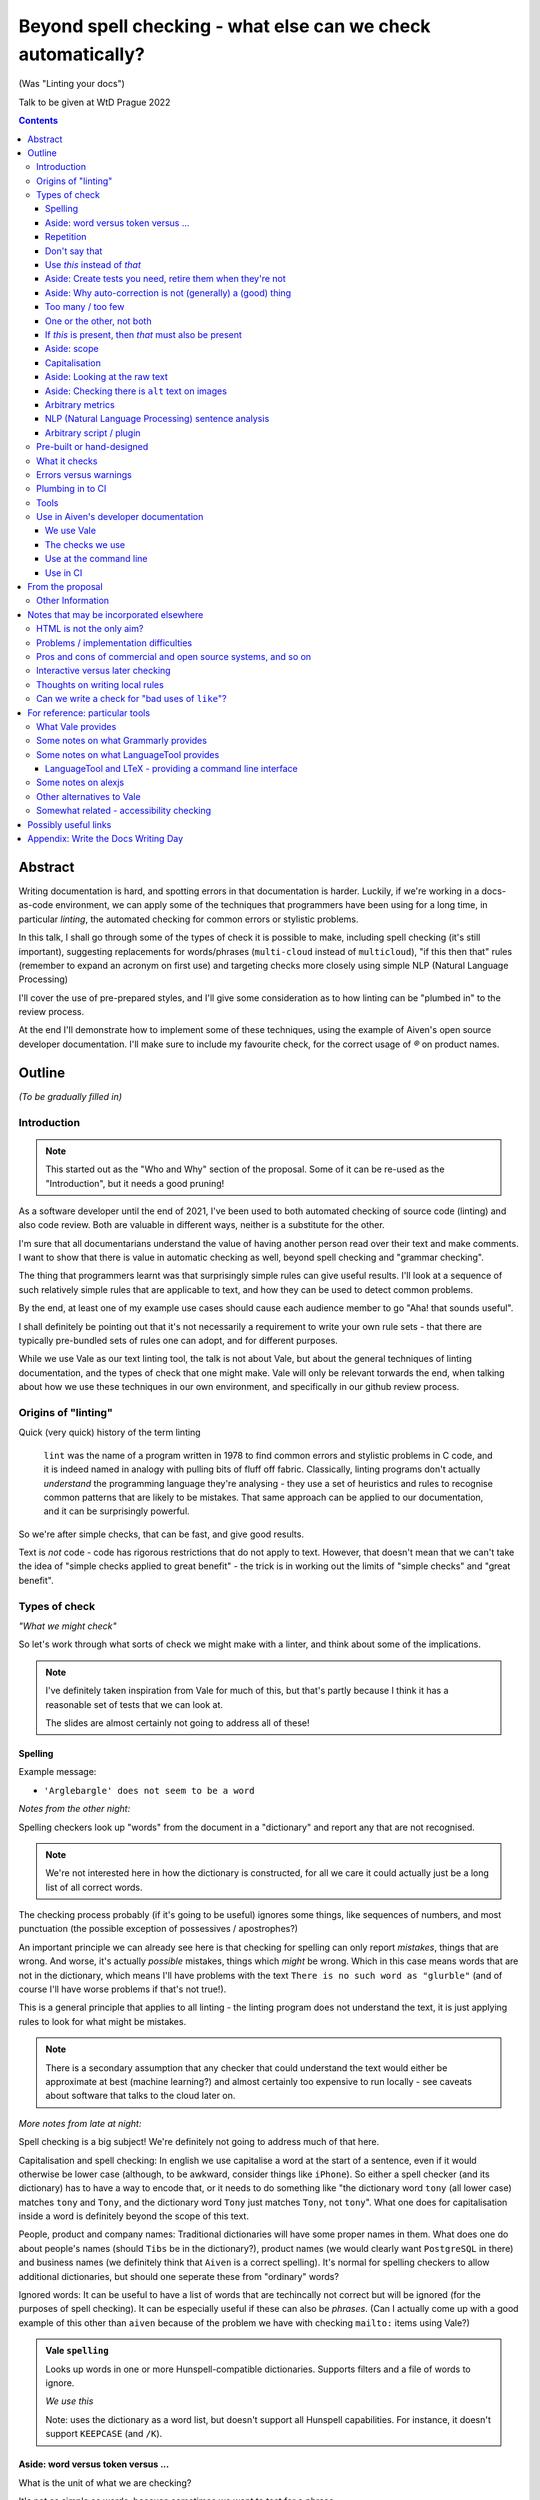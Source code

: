 =============================================================
Beyond spell checking - what else can we check automatically?
=============================================================

(Was "Linting your docs")

Talk to be given at WtD Prague 2022

.. contents::

Abstract
========

Writing documentation is hard, and spotting errors in that documentation is
harder. Luckily, if we're working in a docs-as-code environment, we can apply
some of the techniques that programmers have been using for a long time, in
particular *linting*, the automated checking for common errors or stylistic
problems.

In this talk, I shall go through some of the types of check it is possible to
make, including spell checking (it's still important), suggesting replacements
for words/phrases (``multi-cloud`` instead of ``multicloud``), "if this then
that" rules (remember to expand an acronym on first use) and targeting checks
more closely using simple NLP (Natural Language Processing)

I'll cover the use of pre-prepared styles, and I'll give some
consideration as to how linting can be "plumbed in" to the review process.

At the end I'll demonstrate how to implement some of these techniques, using
the example of Aiven's open source developer documentation. I'll make sure to
include my favourite check, for the correct usage of `®` on product names.

Outline
=======

*(To be gradually filled in)*

Introduction
------------

.. note:: This started out as the "Who and Why" section of the proposal.
          Some of it can be re-used as the "Introduction", but it needs a good
          pruning!

As a software developer until the end of 2021, I've been used to both
automated checking of source code (linting) and also code review. Both are
valuable in different ways, neither is a substitute for the other.

I'm sure that all documentarians understand the value of having another
person read over their text and make comments. I want to show that there is
value in automatic checking as well, beyond spell checking and "grammar
checking".

The thing that programmers learnt was that surprisingly simple rules can give
useful results. I'll look at a sequence of such relatively simple rules that
are applicable to text, and how they can be used to detect common problems.

By the end, at least one of my example use cases should cause each audience
member to go "Aha! that sounds useful".

I shall definitely be pointing out that it's not necessarily a requirement to
write your own rule sets - that there are typically pre-bundled sets of rules
one can adopt, and for different purposes.

While we use Vale as our text linting tool, the talk is not about Vale, but
about the general techniques of linting documentation, and the types of check
that one might make. Vale will only be relevant torwards the end, when talking
about how we use these techniques in our own environment, and specifically in
our github review process.

Origins of "linting"
--------------------

Quick (very quick) history of the term linting

  ``lint`` was the name of a program written in 1978 to find common errors and
  stylistic problems in C code, and it is indeed named in analogy with pulling
  bits of fluff off fabric. Classically, linting programs don't actually
  *understand* the programming language they're analysing - they use a set of
  heuristics and rules to recognise common patterns that are likely to be mistakes.
  That same approach can be applied to our documentation, and it can be
  surprisingly powerful.

So we're after simple checks, that can be fast, and give good results.

Text is *not* code - code has rigorous restrictions that do not apply
to text. However, that doesn't mean that we can't take the idea of
"simple checks applied to great benefit" - the trick is in working
out the limits of "simple checks" and "great benefit".



Types of check
--------------

*"What we might check"*

So let's work through what sorts of check we might make with a linter, and
think about some of the implications.

.. note:: I've definitely taken inspiration from Vale for much of this, but
          that's partly because I think it has a reasonable set of tests that
          we can look at.

          The slides are almost certainly not going to address all of these!

Spelling
~~~~~~~~

Example message:

* ``'Arglebargle' does not seem to be a word``

*Notes from the other night:*

Spelling checkers look up "words" from the document in a "dictionary" and report
any that are not recognised.

.. note:: We're not interested here in how the dictionary is constructed, for all
          we care it could actually just be a long list of all correct words.

The checking process probably (if it's going to be useful) ignores some things,
like sequences of numbers, and most punctuation (the possible exception of
possessives / apostrophes?)

An important principle we can already see here is that checking for spelling
can only report *mistakes*, things that are wrong. And worse, it's actually
*possible* mistakes, things which *might* be wrong. Which in this case means
words that are not in the dictionary, which means I'll have problems with
the text ``There is no such word as "glurble"`` (and of course I'll have
worse problems if that's not true!).

This is a general principle that applies to all linting - the linting program
does not understand the text, it is just applying rules to look for what might
be mistakes.

.. note:: There is a secondary assumption that any checker that could understand
          the text would either be approximate at best (machine learning?) and
          almost certainly too expensive to run locally - see caveats about
          software that talks to the cloud later on.

*More notes from late at night:*

Spell checking is a big subject! We're definitely not going to address much of
that here.

Capitalisation and spell checking: In english we use capitalise a word at the
start of a sentence, even if it would otherwise be lower case (although, to be
awkward, consider things like ``iPhone``). So either a spell checker (and its
dictionary) has to have a way to encode that, or it needs to do something
like "the dictionary word ``tony`` (all lower case) matches ``tony`` and ``Tony``, and
the dictionary word ``Tony`` just matches ``Tony``, not ``tony``". What one
does for capitalisation inside a word is definitely beyond the scope of this
text.

People, product and company names: Traditional dictionaries will have some
proper names in them. What does one do about people's names (should ``Tibs``
be in the dictionary?), product names (we would clearly want ``PostgreSQL`` in
there) and business names (we definitely think that ``Aiven`` is a correct
spelling). It's normal for spelling checkers to allow additional dictionaries,
but should one seperate these from "ordinary" words?

Ignored words: It can be useful to have a list of words that are techincally
not correct but will be ignored (for the purposes of spell checking). It can
be especially useful if these can also be *phrases*. (Can I actually come up
with a good example of this other than ``aiven`` because of the problem we
have with checking ``mailto:`` items using Vale?)


.. admonition:: Vale ``spelling``

  Looks up words in one or more Hunspell-compatible dictionaries. Supports filters
  and a file of words to ignore.

  *We use this*

  Note: uses the dictionary as a word list, but doesn't support all Hunspell
  capabilities. For instance, it doesn't support ``KEEPCASE`` (and ``/K``).

Aside: word versus token versus ...
~~~~~~~~~~~~~~~~~~~~~~~~~~~~~~~~~~~

What is the unit of what we are checking?

It's not as simple as words, because sometimes we want to test for a phrase.

And even words aren't simple - they can include spaces (well, one can argue
that) and definitely some other sorts of punctuation (``see-saw``, ``can't``).

The term often used in programming, when parsing texts, is token, and that's
not a bad name.

But often one also wants a *pattern* - something that describes the thing to
be matched. Typical patterns incude regular expressions (there's a lot to
these, and they can get very complicated, but as a simple example, ``Tib+s``
matches ``Ti`` followed by one or more ``b`` followed by ``s``, so ``Tibs``,
``Tibbs``, ``Tibbbs`` and so on) and "globbing expressions", where the only
"wildcards" are that ``?`` matches any single character and ``*`` matches any
zero or more characters.

Repetition
~~~~~~~~~~

Example message:

* ``'the' is repeated``

We are probably all familiar with the example of:

  What is wrong with this text::

    The cat
    and the
    the dog

where it is surprisingly hard to spot the repeated ``the``.

So it's natural to consider having a test to spot such repetitions.
Unfortunately, it can't be a blanket check for *any* repeated words, because
there are legitimate phrases that repeat words (``knock knock``, ``there
there``)

That means that the rule needs to specify which words to check for.

The question is, how often do you actually see this done in real documents,
and thus is it worth actually adding a test for it?

.. admonition:: Vale ``repetition``

   Looks for repetition of its tokens.

Don't say that
~~~~~~~~~~~~~~

Example message:

* ``Consider not using 'it is obvious that'``

Examples might include complaining about use of the words ``simply`` and
``obviously``, and the phrase ``it is obvious``.

.. admonition:: Vale ``existence``

  Look to see if particular tokens exist. Supports exceptions.

Use *this* instead of *that*
~~~~~~~~~~~~~~~~~~~~~~~~~~~~

Example messages:

* Actual errors:

  * ``Use 'and' instead of 'adn'``
  * ``Use 'supersede' instead of 'supercede'``
  * ``Use 'Aiven for PostgreSQL' instead of 'Aiven PostgreSQL'``

* Suggestions:

  * ``Consider using 'flink' instead of 'flick'``
  * ``Consider using 'for instance' instead of 'e.g.'``

((*Rework the following to indicate the distinction between "wrong" and "maybe".*))

Examples might be ``adn`` -> ``and`` (that's a relatively common
typo) or ``supercede`` -> ``supersede`` (a mistake I know I often make). These
are basically N-distance fuzziness or ``slop`` changes, and are often provided
as part of indepdenent spellcheckers.

Slightly more complex, we use the (product name) ``Flink``, and know (we've
seen this happen) that people sometimes type ``flick`` instead. We don't
expect to ever need to use that word in our documentation, so it's reasonable
to have a rule suggesting ``flick`` -> ``flink``.

At a previous employer, where many of the staff were in Japan, I was told that
abbreviations like ``i.e.`` and ``e.g.`` are not necessarily well recognised
by Japanese developers. So it could be useful to have rules for ``e.g.`` ->
``for example`` and ``i.e.`` -> ``that is``.

A little more complex: when referring to the services we provide, we must be
careful not to imply ownership of the products/projects ((*what's the correct
term I want here?*)). So we have rules like ``Aiven PostgreSQL`` -> ``Aiven
for PostgreSQL``.

.. admonition:: Vale ``substitution``

  Looks for token A and suggests token B instead. Supports exceptions.

  "Consider using 'B' instead of 'A'"

  *We use this, although all our examples are currently treated as errors,
  rather than suggestions*

Aside: Create tests you need, retire them when they're not
~~~~~~~~~~~~~~~~~~~~~~~~~~~~~~~~~~~~~~~~~~~~~~~~~~~~~~~~~~

If we're creating our own checks, only create ones that actually
help, and consider reviewing them periodically to check if that is still true.
If the person who always mistypes ``adn`` leaves the team, then we probably
don't still need the error message telling us that ``"adn" should be replaced by "and"``.

Aside: Why auto-correction is not (generally) a (good) thing
~~~~~~~~~~~~~~~~~~~~~~~~~~~~~~~~~~~~~~~~~~~~~~~~~~~~~~~~~~~~

Corollary of only being able to spot (things that might be) errors: we can't
do automated correction of text, because we'd have too many false positives.
(This might not actually be true in certrain well constrained cases, like the
``adn`` case, but is still probably not worth doing - that particular problem
is better addressed in the text editor.)

Too many / too few
~~~~~~~~~~~~~~~~~~

Example message:

* ``More than 3 commas in sentence``

.. admonition:: Vale ``occurrence``

   Enforces minimum or maximum times a token appears. Supports scope
   - e.g., ``sentence``

One or the other, not both
~~~~~~~~~~~~~~~~~~~~~~~~~~

Example message:

* ``Inconsistent spelling of 'center' and 'centre'``

.. admonition:: Vale ``consistency``

   Ensures key and value do not occur in the same scope.

If *this* is present, then *that* must also be present
~~~~~~~~~~~~~~~~~~~~~~~~~~~~~~~~~~~~~~~~~~~~~~~~~~~~~~

Example messages:

* ``WHO has no definition``
* ``At least one use of 'PostgreSQL' must be marked as ®``

The example that Vale uses is a rule that says that if a word occurs that is 3
or more capital letters (for instance, ``WHO``) then there must also be an
occurrence of an explanation of that term (so in this case, it would be ``WHO
(...)`` where ``...`` is allowed to be arbitrary text).

To clarify: it's possible to do a rule specifically saying "if ``WHO`` occurs
then ``WHO (<some text)`` must also occur", but it's also possible to make a
rule saying "if ``word of 3 or more A-Z`` occurs, then ``that same word (<some
text>)`` must also occur".

Bonus points if the rule can say:

* there must be just one occurrence of the "explanation"
* the explanation must come first (or last, or don't care - ideally one would
  have the ability to specify all three possibilities)
* the occurrence of *that* (e.g., the explanation) must occur in a particular
  *scope* - for instance, in body text, in a heading, in a footnote.

We use this for the `®` checks ((*either explain here or late...*))

.. admonition:: Vale ``conditional``

  Ensures that if token A is present, then so it token B. Supports exceptions, scope.

  Terminology on this one is a bit confusing.

  *We use this*

Aside: scope
~~~~~~~~~~~~

The ability to take account of where in the document structure a check is applied.

For instance: only in *headings* or *footnotes*.

In the context of our ® check, we actually would like to say:

* ``Thing`` must be used with ® in the first *title* to use the name
* ``Thing`` must be used with ® in the first non-title to use the name
* First use of ``Thing`` *must* be with ®, regardless

We may also want to be able to say that if ``Thing®`` occurs, then **after
that** in the document there must be the text "``Thing® is a registered
tradmark of Thing industries.``"

(For our Aiven documentation we generally don't want that, as we gather the
acknowledgement texts into a common footer, but even so we may have occasional
terms that aren't acknowledged in that common footer, and then we would want
to be able to say this per-section.)

  Nice use of ``scope`` in https://github.com/errata-ai/vale/issues/184, which
  checks in scope "link" for links that have names like ``this``.

Capitalisation
~~~~~~~~~~~~~~

Example message:

* ``'Badly Capitalised Heading' should be in sentence case``

While this is very useful, it's hard to think of how to make it well
specified, easy to understand, and doing what one wants. There are some
external rules on this sort of thing, which can be adopted.

Problems: consider ``iPhone prices``, ``The importance of NASA``,
``Remembering Terry Jones``, which are all correctly formed.

Note: The Vale capitalization metrics are *not* necessarily as simple as one
might expect. For instance, ``$sentence`` isn't just "first word must start
with a capital, rest must not". This is a Good Thing in practice, if harder to
explain. I think any system implementing this is going to have some apparent
oddities.

.. admonition:: Vale ``capitalization``

  Checks that the text in the specified scope is capitalized according to the chosen scheme.
  Supports exceptions, scope.

  *We use this*

Aside: Looking at the raw text
~~~~~~~~~~~~~~~~~~~~~~~~~~~~~~

Example messages:

* ``In reStructuredText, one backtick without a role becomes italics``
* ``In markdown, two backticks is redundant - did you mean single backtick?``
* ``Use reStructuredText link format, not markdown``

It can sometimes be useful to make a rule apply the original raw text, so that
the markup can also be inspected.

This is not *necessarily* a separate type of rule - in the Vale sense it's an
option that can be specified for rules (i.e., that they can see the markup).

  We work in reStructuredText and in markdown. If one switches back and forth,
  it's very easy to use the wrong notation. So useful rules might be:

  * using the wrong sort of inline link text - ``[text](link)`` in reST, for instance
  * using the wrong number of backticks for literal text - reStructuredText wants them paired
    (and uses single backticks for more specialised purposes)
  * markdown doesn't support list items with alphabetic "numbering" (``a.``),
    but reStructuredText does

  Maybe something on limitations, as well:

  * Linting ``someone@place.io`` and:

    * Vale uses ``rst2html.py`` to produce what it lints
    * sphinx produces different HTML from the same reStructuredText source

    So debugging why ``support@aiven.io`` complains that ``aiven`` should be ``Aiven``
    isn't quite as simple as it might be.

    Regardless, the *solution* probably needs a rule that looks at the raw
    markup (which I hope is reStructuredText and not HTML!)

  * Catch use of markdown style links::

       [words](url)

    in a reStructuredText document - suggest::

       `words <url>`_

For markdown, which Vale supports directly, I'd expect ``raw`` mode to expose
the markdown syntax.

For reStructuredText, which is first tranaslated to HTML and then the HTML is
inspected, it's not clear to me whether ``raw`` means the reStructuredText
source or the HTML. I haven't had time to investigare yet.

((*I should probably find out before finishing this talk - but actually it
doesn't really matter, because the concept is the same regardless*))

Aside: Checking there is ``alt`` text on images
~~~~~~~~~~~~~~~~~~~~~~~~~~~~~~~~~~~~~~~~~~~~~~~

Example message:

* ``Image is missing alt text``

This definitely feels like a good text, but how is it done?

* Is it a test on the raw markup? (which feels a bit too low level)
* Does it require some plugin code? (ditto)

Note that in Vale, things like ``alt`` and ``title`` should be checked by
default - see https://github.com/errata-ai/vale/issues/59. This doesn't
necessarily address how one spots that they are **missing**, though.

Hmm. Checking for the *absence* of something is perhaps a different sort of
check - maybe it deserves its own catergory. Or can it be counted under the
`Too many / too few`_ section? That's really (as phrased above) about the
count of a particular token, and this is about the absence of that entity (or
even the absence of a scope within a scope).

  ((*It doesn't help to look for an empty token in a scope if that scope is
  entirely absent - so this *is* probably requiring a scope be present inside
  another scope. Which is getting a bit meta, it's not surprising if it's not
  directly supported...*))

Arbitrary metrics
~~~~~~~~~~~~~~~~~

Example message:

* ``Try to keep the Flesch-Kincaid grade level (12) below 8``

May mean hardcoded support for named metrics, or may mean a general mechanism
for doing arithemetic on the number of tokens according to their type, scope,
etc.

* Counting word length distribution, sentence length distribution, etc.

.. admonition:: Vale ``metric``

  Calculates one of various arbitrary metrics and reports if it is exceeded.

NLP (Natural Language Processing) sentence analysis
~~~~~~~~~~~~~~~~~~~~~~~~~~~~~~~~~~~~~~~~~~~~~~~~~~~

((*There must be a better subtitle for that!*))

Example message:

* ``Did you mean "cars are" instead of "car's are"``

  (from a rule for checking that a plural is used before ```are``, rather than
  ``'s'``)

NLP can allow limiting checks to particular parts of speech, etc.

* This is when it might be possible to distinguish ``they're`` / ``their`` / ``there``
* I find this harder to quantify and think about
* I don't intend to spend much time on this in the talk!

.. admonition:: Vale ``sequence``

  Allows rules that specify a sequence of NLP tokens that may or may not form
  (be part of?) a sentence.

  Example at https://vale.sh/explorer/apos_are/, Detect extraneous apostrophes before 'are'.

Arbitrary script / plugin
~~~~~~~~~~~~~~~~~~~~~~~~~

.. admonition:: Vale ``script``

  Write a rule using arbitrary Go code (well, a Go-like scripting language)

This is, in fact, a sufficient if rather minimal mechanism for doing
everything, and the plugin approach (here are some pre-prepared plugins, and
otherwise write your own) is thus quite common.

The Vale approach of "here is a set of templates for rules at a high level"
is rarer, probably because it's harder to come up with the set of templates
(both in what that set should be, and also in working out they should be
formed, what the user has to enter to use them).

Pre-built or hand-designed
--------------------------

*"How to get started"*

There are several options, and their applicability will differ according to
the tool chosen:

* Adopt a "canned" style or styles, something that already exists that does
  what you want. Examples include Microsoft or Google styles, or accessibility
  styles like Alex.

* Start with nothing and build up ones own rules

* Start with "canned" styles and add new rules as necessary.

  (I'm assuming that, in general, one can't say "ignore rule ABC from this
  canned style", but it's possible some tools also allow this)

What it checks
--------------

.. note:: This is an important point, but quite likely beyond the scope of the
          slides, and possibly beyond the scope of this whole document - it's
          certainly not something to dwell on.

There are a lot of tools that will check plain text, and this includes a
variety that run in the cloud.

To use those, you'd first need to remove all the markup, which I assume will
make it harder to match error reports to line numbers in the original.

There are some tools that understand particular markup languages - typically
markdown or HTML. Some also cope with reStructuredText, AsciiDoc or XML.

Some tools *directly* understand some markups (for instance markdown and
HTML), but need to run a subsidiary tool or process to convert other markups
into (typically) HTML, so that they can lint that. For most purposes, this
will work well enough - there should only be a few occasions when details of
the actual raw markup are relevant to checks (checking for things like
"header" and so on are a different matter, and will typically still work).

If the program allows hand-written plugins (in Go, Python or whatever) then
these may have access to the original file, and that then allows the plugin to
do whatever it may need to do.

Errors versus warnings
----------------------

The problem of false positives

* Should one mark, in the text, that this is not an error?
* If one does that too much, then surely the rule is not useful
* Possible difficulty of fine-grained "ignore this" markup - not so good
  if it's paragraph level
* Is one saying "ignore all checks", or "ignore specific checks"

Programming linters don't have so much problem with this - marking up a
line to ignore is already fairly fine grained in most programming languages.
And the tests are generally hard-coded in the linter, so generally have an
id, and it's possible to say "ignore just this specific test".

That's a bit harder if we're using a *framework* to define new tests.

So, marking parts of the text as "do not check" - is this a good idea, a
sometimes good idea, a useful compromise, or just awful?


Plumbing in to CI
-----------------

CI (Continuous Integration) - specifically thinking of checking a github PR or equivalent

This essentially add the following requirements (or at least desirables):

* runs as a command line tool
* has a provided workflow or is easy to run in on
* configuration can be stored in the repository being checked, or specified on
  the command line
* preferably runs *fast*, and/or can run only on the subset of documents that
  have been changed.
* mustn't add artefacts to the (filesystem), or if it does they should be
  ignored by git or whatever (this *might* be logs) - I think this is somewhat
  undesirable anyway
* doesn't need to talk to the cloud

What have I forgotten?


Tools
-----

Not attempting a complete overview of the field

See the `For reference: particular tools`_ section for links and notes
that may be useful here.

Only really interested in things that have a CLI (command line interface) so
we can run them at the terminal, and from CI (continuous integration).

For each:

1. does it come with built-in checks,
2. does it come with loadable checks ("packages"),
3. can one write new rules,
4. and if so how (templating and/or using a programming language)

* alex
* Vale
* textlint
* proselint
* redpen
* LanguageTool and LTeX


Use in Aiven's developer documentation
--------------------------------------

We use Vale
~~~~~~~~~~~

...

The checks we use
~~~~~~~~~~~~~~~~~

``devportal/.vale.ini`` ::

  # For more information, see ``.github/vale/README.rst``
  #
  # vale-action (https://github.com/errata-ai/vale-action) recommends
  # keeping the vale styles in the `.github` directory.
  # Since we have a README, styles, a dictionary, and some tests, we are
  # keeping related directories files in `.github/vale`

  StylesPath = ".github/vale/styles"

  # We do not want to check the content of the following HTML tags
  # The defaults are script, style, pre, figure
  SkippedScopes = script, style, pre, figure

  [*.rst]
  BasedOnStyles = Aiven

and::

  $ ls devportal/.github/vale/styles/Aiven/ -w 50
  aiven_spelling.yml
  capitalization_headings.yml
  common_replacements.yml
  first_PostgreSQL_is_registered.yml

and a variety of other ``first_<thing>_is_registered.yml`` rules.

Use at the command line
~~~~~~~~~~~~~~~~~~~~~~~

.. code:: bash

  $ make spell

Use in CI
~~~~~~~~~

We use the provided `vale-action`_, the official GitHub action for Vale.

.. _`vale-action`: https://github.com/errata-ai/vale-action

Our ``devportal/.github/workflows/lint.yaml`` is something like the following:

.. code:: yaml


  name: Linting
  on:
    push:
      branches:
        - master
      tags:
        - '**'
    pull_request:

  jobs:
    prose:
      runs-on: ubuntu-latest
      continue-on-error: false
      steps:
      - name: Checkout
        uses: actions/checkout@master

      - name: Vale
        uses: errata-ai/vale-action
        with:
          files: '["index.rst", "docs"]'
        env:
          GITHUB_TOKEN: ${{secrets.GITHUB_TOKEN}}


--------------

From the proposal
=================


Other Information
-----------------

I've been a software developer since the 1980s, and some form of documentarian
almost as long (albeit without the use of the term). I used to recommend TeX,
but have been enthusing about reStructuredText since it was created. I gave a
talk on the history of markup languages at WtD Prague 2018.

Since the start of 2022 I've been a Developer Educator at Aiven
(https://aiven.io), and one of my first tasks was to learn about and extend
our use of Vale (https://vale.sh) which we use for linting our open source
developer documentation. A particular challenge was writing the rules for
appropriate use of `®` marks, as it turned out that there was a bug in the
relevant part of Vale, now fixed after my first PR to the project.


--------------

Notes that may be incorporated elsewhere
========================================

HTML is not the only aim?
-------------------------

We should not really assume that HTML is the only output (<smile>)

Problems / implementation difficulties
--------------------------------------

How to deal with All the markups

* Render into HTML and check that
* This isn't always able to be perfect:

  reStructuredText -> HTML with ``rst2html`` (standalone), ``docutils``
  (more hands on), but the problem is that Sphinx has extra roles and
  directives, which rst2html/docutils doesn't recognise, and one can't
  run Sphinx on just selected files

* Does one allow looking at the raw markup (reST) *and* the HTML (which
  is also in some sense "raw" markup if it is what is being checked)

* Vale is a framework that comes with some predefined checks, and the
  ability to load packages of existing checks, but also allows you to
  define your own (and maybe release them as a package). So you get
  all the power of that approach, and also the need to mend it yourself
  if your self-written checks don't work.

Pros and cons of commercial and open source systems, and so on
--------------------------------------------------------------

Warning: contains vast generalisations!

* Commercial systems tend to come with pre-setup checks, so
  that they work "out of the box". However, that may come at
  the expense of flexibility.

  They may also need to send the text to tbe checked out into
  the cloud (where someone else's computer can do powerful stuff
  that yours might not be able to), with all the security implications
  that this implies.

* Open source systems are more likely to come as a toolkit that
  you have to assemble yourself to get any sophisitication.
  Although pre-packaged setups may be available. It is, however,
  more likely that you'll be able to make them do new things that
  no-one else has tried. It's also likely to be easier to contribute
  if the tool doesn't do quite what you want (normal open source project
  caveats apply)

* There must surely be closed source but free options? I suppose
  the spelling and "grammar" checking you get bundled with
  things like Word probably sort-of counts, as it's not something
  you pay extra for.

  And browser tools may even simple stuff for you...
  (that's getting a bit fuzzy)

Interactive versus later checking
---------------------------------

Hmm. Running a checker *after* writing (or in CI) versus having it run as you
type. Pros and cons. Certain sorts of check could be very irritating (I'm
thinking the ® check, perhaps) if they're run during typing. Not all tools
support being run as-you-type if you're using a local editor. If you're in a
browser, is it using a local service, or a remote? - see comments on cloud and
privacy. Of course, not all tools can necessarily be (easily) run in CI.
Running in CI means that not everyone needs to setup the checking - this is
actually necessary if you're going to allow people to make contributions via
(for instance) the GitHub web interface. And if you're going to run it in CI,
then it is really optional whether people run it locally. Although, turn and
turn again, that brings us back to the warning/error discussion - what should
even *show up* in CI. It also allows domain experts to fix things - this can
be important for some things (the ® check again).

Thoughts on writing local rules
-------------------------------

Arguably, having to write one's own configuration (beyond basic spelling and
maybe some very general rules) is always going to be a requirement - only you
can know what sorts of mistake occur within the particular domain, and with
the particular people, you're working with.

For instance, for us it's worth having a rule to suggest replacing ``flick``
with ``Flink``, because (a) we're very unlikely to use the word ``flick``,
(b) we do use the product name ``Flink`` and (c) we've observed this
particular misspelling more than once in practice.

Looking at the various available tools, there's something to think about
on whether new checks are written via plugins using a programming language,
or whether there's some "higher level" abstraction (also) available. This
is I think a good thing about Vale.

Can we write a check for "bad uses of ``like``"?
------------------------------------------------

From twitter (7 August 2022):

  **David R. MacIver** @DRMacIver

  I think I need a linter for my tweets that says "Do you really want to do
  that?" every time I use the word "like" not as a verb.

  Replying to @DRMacIver **Tibs**

  ✅ Adds to ideas of potential tests for my talk on linting text...
  (hurriedly points out, I'm not going to *implement* the test, but I am
  interested in how it would be done...)

  **David R. MacIver** @DRMacIver

  I'm not sure what the current state of part of speech tagging is like, but
  assuming it's pretty good it seems like a relatively easy thing to check
  what part of speach "like" is being used as and complain if it's not a verb.

  @DRMacIver Replying to @DRMacIver and @much_of_a

  Hmm although I guess you want more than that now that I think about it, as
  "a like" is a perfectly valid noun in internet.

  Me

  🤔

--------------

For reference: particular tools
===============================

What Vale provides
------------------

In the following, "token" means a word, phrase or regular expression.

The documentation (https://vale.sh/docs/topics/styles) doesn't always
list all of the Keys that apply to each style, so the following is
likely to be incomplete on that.

``existence``

  Look to see if particular tokens exist. Supports exceptions.

  "Consider not using 'bad phrase'"

``substitution``

  Looks for token A and suggests token B instead. Supports exceptions.

  "Consider using 'B' instead of 'A'"

  *We use this*

``occurrence``

   Enforces minimum or maximum times a token appears. Supports scope
   - e.g., ``sentence``

   "More than 3 commas in sentence"

``repetition``

   Looks for repetition of its tokens.

   "'the' is repeated"

``consistency``

   Ensures key and value do not occur in the same scope.

   "Inconsistent spelling of 'center'"

``conditional``

  Ensures that if token A is present, then so it token B. Supports exceptions, scope.

  Terminology on this one is a bit confusing.

  "WHO has no definition"

  "At least one 'PostgreSQL' must be marked as ®"

  *We use this*

``capitalization``

  Checks that the text in the specified scope is capitalized according to the chosen scheme.
  Supports exceptions, scope.

  "'Badly Capitalised Heading' should be in sentence case"

  *We use this*

  Note: The capitalization metrics are *not* necessarily as simple as one might expect.
  For instance, ``$sentence`` isn't just "first word must start with a capital, rest
  must not". This is a Good Thing in practice, if harder to explain.

``metric``

  Calculates one of various arbitrary metrics and reports if it is exceeded.

  "Try to keep the Flesch-Kincaid grade level (%s) below 8"

``spelling``

  Looks up words in one or more Hunspell-compatible dictionaries. Supports filters
  and a file of words to ignore.

  "'Arglebargle' does not seem to be a word"

  *We use this*

  Note: uses the dictionary as a word list, but doesn't support all Hunspell
  capabilities. For instance, it doesn't support ``KEEPCASE`` (and ``/K``).

``sequence``

  Allows rules that specify a sequence of NLP tokens that may or may not form
  (be part of?) a sentence.

  Currently, Vale uses prose_, an NLP (Natural Language Processing) library
  for Go. Documentation for the POS (part of speech) tags is there - I don't
  know yet if there's a standard for those?

  There's work in progress to look at using spaCy_ (maybe as an optional
  extra?), which would allow support for other languages.

``script``

  Write a rule using arbitrary Go code (well, a Go-like scripting language)

There's also a parallel accept/reject mechanism, which allows listing tokens
to accept (add to the exception lists for all styles above) or reject (just
complain about immediately). This *looks* as if it is a good alternative to
dictionaries, but actually isn't for "reasons" (mainly that "adds to the
exception list for all styles", which is a bit of a broad brush).

.. _prose: https://github.com/jdkato/prose/
.. _spaCy: https://spacy.io/

Some notes on what Grammarly provides
-------------------------------------

* Spelling and grammar checking.

  * grammar mistakes
  * suggested spelling corrections
  * suggested punctuation corrections
  * with premium, word choice, tone and more.

* Plagiarism check

* Suggestions for synonyms to give better reading

* Tonal analysis (how your text may "sound" to readers)

* Rules for term usage, company name spelling/presentation, etc.

* Snippet library

* Analytics

I spent a little bit of time looking to see if I could find out how to
define rules for use in Grammarly, and couldn't find anything.

https://geediting.com/grammarly-review-how-good-is-it-an-editor-weighs-in/
seems to suggest that there's broad-scope customisation per document (to
give a general idea of what kind of feedback is wanted for that document).

Big question - does it understand markup? Since it's basically catching
key events (what you type), it doesn't really sound like their sort of
thing.

Some notes on what LanguageTool provides
----------------------------------------

https://languagetool.org/

Source code at https://github.com/languagetool-org/languagetool

Multi-language

https://dev.languagetool.org/development-overview is the documentation
on how to write new error detection rules. They're stored as XML files.

As to checking with markup - https://github.com/languagetool-org/languagetool/issues/445
(closed in 2018) suggests it's not something they see as their business to do,
nor do they have the resources. The best suggestion looks to be "convert to
plain text and check that". But see LTeX_ below...

.. _LTeX:

LanguageTool and LTeX - providing a command line interface
~~~~~~~~~~~~~~~~~~~~~~~~~~~~~~~~~~~~~~~~~~~~~~~~~~~~~~~~~~

https://valentjn.github.io/ltex/ - Grammar/Spell Checker Using LanguageTool
with Support for LATEX, Markdown, and Others

https://github.com/valentjn/vscode-ltex

All in one solution, offline checking, LSP (language server protocol)
support. Does support reStructuredText, at "Good" level. Works with
Emacs, Vim, VS Code.

``brew install ltex-ls``

I think this looks like a viable way to use LanguageTool with markup.

Perhaps it compares with the Vale server, in some ways, as well.

Some notes on alexjs
--------------------

alexjs_ is a linter for markdown, which aims to catch "insensitive, inconsiderate
writing". The source is at https://github.com/get-alex/alex. It can be run from
the command line.

The rules it follows are listed at retext-equality_ and retext-profanities_.

Note, that last document necessarily contains offensive terms.
It also has some which may not be, like ``breast`` and ``european``, because it's
trying to warn about *possible* problems - the `retext-profanities README`_ makes
this clearer:

  When should I use this?

  You can opt-into this plugin when you’re dealing with your own text
  and want to check for potential mistakes.

One might reference the `Scunthorpe problem`_ and the problem of identifying
offensive words without (sufficient) context.

The documentation at https://github.com/get-alex/alex does explain how
to disable specific checks for particular cases - having to do this is probably
inevitable with this sort of tool.

Interestingly, the "profanity" check has 3 levels, according to how likely
the offending word is to be a profanity.

Note: the command line tool can be run on markdown, MDX and HTML (ignoring
the markup syntax) as well as on plain text.

For use in CI, they recommend using the ``--diff`` option, which will
only report on lines that are changed in a push.

Finally, there are some nice links at the end of the readme at https://github.com/get-alex/alex

The article https://dev.to/meeshkan/setting-up-the-alex-js-language-linter-in-your-project-3bpl
talks one throuh getting alex up and running.

.. _retext-equality: https://github.com/retextjs/retext-equality/blob/main/rules.md
.. _retext-profanities: https://github.com/retextjs/retext-profanities/blob/main/rules.md
.. _`retext-profanities README`: https://github.com/retextjs/retext-profanities/blob/main/readme.md
.. _`Scunthorpe problem`: https://en.wikipedia.org/wiki/Scunthorpe_problem


There is a Vale plugin for similar checks

Other alternatives to Vale
--------------------------

The Vale documentation mentions ``textlint`` and ``RedPen`` as alternatives
that handle markdown and reStructuredText (and other things), and ``alex``
as just handling markdown. It also benchmarks Vale as being faster than
its competitors.

See also https://lwn.net/Articles/822969/ (Tools to improve Englist text) from 2020.

* https://textlint.github.io/ - Rules are written as plugins using JavaScript.
* https://alexjs.com/ - "Catch insensitive, inconsiderate writing". There is a Vale
  plugin for at least some of the same functionality
* http://proselint.com/ and https://github.com/amperser/proselint - Rules are written
  as plugins using Python
* https://redpen.cc/ (don't confuse with ``redpen.<anything-else>`` - for imstance,
  the ``.cc`` domain appears to use real people to do checking!) and
  https://github.com/redpen-cc/redpen/ - Looks as if custom validators can be
  added as plugins in Java or JavaScript



Somewhat related - accessibility checking
-----------------------------------------

There's a much bigger world of checking things beyond the text itself, including
colour usage, layout, and so on. It clearly overlaps with what we're interested
in here, but is beyond the scope of this article.

For instance, https://www.accessguide.io/ aims to give a friendly and useful guide
to the WCAG 2.1 (Web Content Accessibility Guidelines).

And we already mentioned alexjs_

.. _alexjs: https://alexjs.com/


--------------

Possibly useful links
=====================

* https://passo.uno/prose-linters-implement-workplace-howto/
* https://www.kolide.com/blog/is-grammarly-a-keylogger-what-can-you-do-about-it
  (but also points out how valuable (something like) Grammarly is, and not to
  forget that. Links to LanguageTool_ as an alternative that can
  `run using a local server`_
* https://geediting.com/grammarly-review-how-good-is-it-an-editor-weighs-in/
  gives a counterpoint - this author is an enthusiactic user
* LanguageTool_ open source, by default uses the cloud, but can
  `run using a local server`_
* https://news.ycombinator.com/item?id=32236608 an interesting discussion of
  LanguageTool on HackerNews. Includes an example of writing rules for it,
  where the commentator says "The art is trying to writing a rule without too
  much false positives."
* I have the impression that people trying to enter this space are going for
  browser and cloud based solutions, and I can understand why, but it still
  always means privacy concerns. Plus not being able to work offline(!)
* https://opensource.com/article/20/3/open-source-writing-tools from 2020
  has some interesting suggestions for open source alternatives to Grammarly
  - basically ``flyspell`` in emacs, LanguageTool via its API integration
  with editors, and the Python ``proselint`` package for grammar advice
  and style checking.

.. _LanguageTool: https://languagetool.org/
.. _`run using a local server`: https://dev.languagetool.org/http-server


--------------

Appendix: Write the Docs Writing Day
====================================

The first proper day of WtD Prague is normally a "Writing" day, where people
can collaborate on tasks, or work on individual tasks (in company).

It's probably a good idea to try to have a Vale or lint-the-docs "table" at
the writing day, and work on some rules, or perhaps even some of the Vale
issues I want to work on. ("Having a table" just means suggesting it on the
day.)
